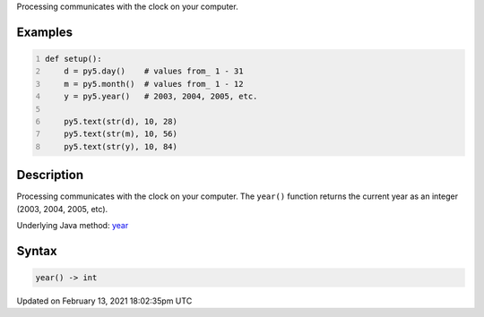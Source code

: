.. title: year()
.. slug: year
.. date: 2021-02-13 18:02:35 UTC+00:00
.. tags:
.. category:
.. link:
.. description: py5 year() documentation
.. type: text

Processing communicates with the clock on your computer.

Examples
========

.. raw:: html

    <div class="example-table">

.. raw:: html

    <div class="example-row"><div class="example-cell-image">

.. raw:: html

    </div><div class="example-cell-code">

.. code:: python
    :number-lines:

    def setup():
        d = py5.day()    # values from_ 1 - 31
        m = py5.month()  # values from_ 1 - 12
        y = py5.year()   # 2003, 2004, 2005, etc.
    
        py5.text(str(d), 10, 28)
        py5.text(str(m), 10, 56)
        py5.text(str(y), 10, 84)

.. raw:: html

    </div></div>

.. raw:: html

    </div>

Description
===========

Processing communicates with the clock on your computer. The ``year()`` function returns the current year as an integer (2003, 2004, 2005, etc).

Underlying Java method: `year <https://processing.org/reference/year_.html>`_

Syntax
======

.. code:: python

    year() -> int

Updated on February 13, 2021 18:02:35pm UTC

